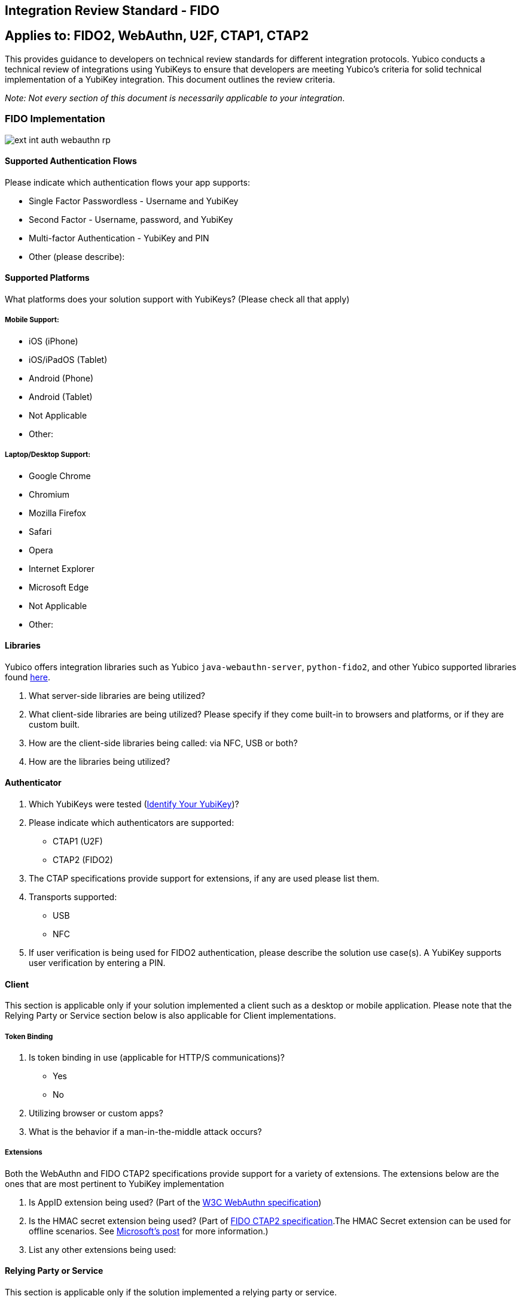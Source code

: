 == Integration Review Standard - FIDO


== Applies to: FIDO2, WebAuthn, U2F, CTAP1, CTAP2

This provides guidance to developers on technical review standards for different integration protocols. Yubico conducts a technical review of integrations using YubiKeys to ensure that developers are meeting Yubico’s criteria for solid technical implementation of a YubiKey integration. This document outlines the review criteria.

_Note: Not every section of this document is necessarily applicable to your integration_.

=== FIDO Implementation

image::ext-int-auth-webauthn-rp.png[]


==== Supported Authentication Flows

Please indicate which authentication flows your app supports:

* Single Factor Passwordless - Username and YubiKey
* Second Factor - Username, password, and YubiKey
* Multi-factor Authentication - YubiKey and PIN
* Other (please describe):


==== Supported Platforms

What platforms does your solution support with YubiKeys? (Please check all that apply)


===== Mobile Support:

* iOS (iPhone)
* iOS/iPadOS (Tablet)
* Android (Phone)
* Android (Tablet)
* Not Applicable
* Other:


===== Laptop/Desktop Support:

* Google Chrome
* Chromium
* Mozilla Firefox
* Safari
* Opera
* Internet Explorer
* Microsoft Edge
* Not Applicable
* Other:


==== Libraries

Yubico offers integration libraries such as Yubico ``java-webauthn-server``, ``python-fido2``, and other Yubico supported libraries found https://developers.yubico.com/FIDO2/Libraries/List_of_libraries.html[here].

1. What server-side libraries are being utilized?
2. What client-side libraries are being utilized? Please specify if they come built-in to browsers and platforms, or if they are custom built.
3. How are the client-side libraries being called: via NFC, USB or both?
4. How are the libraries being utilized?


==== Authenticator

1. Which YubiKeys were tested (https://www.yubico.com/products/identifying-your-yubikey/[Identify Your YubiKey])?
2. Please indicate which authenticators are supported:

   * CTAP1 (U2F)
   * CTAP2 (FIDO2)

3. The CTAP specifications provide support for extensions, if any are used please list them.
4. Transports supported:

   * USB
   * NFC

5. If user verification is being used for FIDO2 authentication, please describe the solution use case(s). A YubiKey supports user verification by entering a PIN.


==== Client
This section is applicable only if your solution implemented a client such as a desktop or mobile application. Please note that the Relying Party or Service section below is also applicable for Client implementations.


===== Token Binding

1. Is token binding in use (applicable for HTTP/S communications)?

   * Yes
   * No

2. Utilizing browser or custom apps?
3. What is the behavior if a man-in-the-middle attack occurs?


===== Extensions

Both the WebAuthn and FIDO CTAP2 specifications provide support for a variety of extensions. The extensions below are the ones that are most pertinent to YubiKey implementation

1. Is AppID extension being used? (Part of the http://w3c.github.io/webauthn/#sctn-appid-extension[W3C WebAuthn specification])
2. Is the HMAC secret extension being used? (Part of https://fidoalliance.org/specs/fido-v2.0-rd-20180702/fido-client-to-authenticator-protocol-v2.0-rd-20180702.html#sctn-hmac-secret-extension[FIDO CTAP2 specification].The HMAC Secret extension can be used for offline scenarios. See https://techcommunity.microsoft.com/t5/Identity-Standards-Blog/All-about-FIDO2-CTAP2-and-WebAuthn/ba-p/288910[Microsoft’s post] for more information.)
3. List any other extensions being used:


==== Relying Party or Service

This section is applicable only if the solution implemented a relying party or service.


===== User Verification

User verification (UV) is applicable only to FIDO2 WebAuthn implementations. Enabling user verification will cause the user to be prompted for a PIN to unlock the YubiKey prior to authenticating. We recommend explicitly enabling or disabling user verification for the solution’s specific use case to prevent unintended user interaction.

For second factor flows, to prevent a PIN prompt when using a YubiKey for authentication, we recommended setting UV to ``discouraged``.

1. What values are set for UV for registration?
2. What values are set for UV for authentication?


===== Saving the Attestation Object

The Attestation Object is applicable only to CTAP2 and WebAuthn implementations.

Reference https://www.w3.org/TR/webauthn/#sctn-attestation[W3C standard].

After successful creation of a credential the attestation object should be saved. This enables future audits of credential creation.

Is the attestation object being saved?

===== Attestation for Authenticator Verification

Attestation is used to validate that the certificates being generated come from an authentic device.  According to the WebAuthn specification, attestation is optional.  However, we do recommend that developers review the importance of attestation and consider adding it to their YubiKey implementation.  More information on attestation can be found https://developers.yubico.com/WebAuthn/WebAuthn_Developer_Guide/Attestation.html[here].

1. Is attestation being used?
2. Are custom attestation certificates required?
3. What metadata is required?
4. How is attestation being checked?

   * When and where is attestation being checked?
   * How are whitelisting and blacklisting being handled?
   * What is the behavior when rejecting devices based on whitelisting/blacklisting?

5. How are changes to attestations certificates being handled?
6. How is the metadata being stored, secured and backed up?


===== Extensions

The WebAuthn specifications provide support for a variety of extensions. The AppID extension (part of the http://w3c.github.io/webauthn/#sctn-appid-extension[W3C WebAuthn specification]) is most pertinent to a YubiKey implementation.

1. Is the AppID extension being used?
2. Are any other WebAuthn extensions being used?


===== Restrictions

As a Relying Party, are you implementing any restrictions on the use of security keys such as checking the user agent?


==== Authenticator Lifecycle

The following YubiKey lifecycle items will be reviewed. Not all of these items will apply to every implementation. See the [Best Practices] section for more detailed information.

1. How many YubiKeys per account can be registered? Recommendation is at least two: primary key and a back-up.
2. Does an end-user have the ability to remove a registered YubiKey from their account?
3. If a YubiKey cannot be removed by the end-user, can a YubiKey be removed by an administrator? How does the end-user initiate this request?
4. Is there a method for account recovery when a user loses an authenticator? If so, what method is being used?
5. Does an end-user have the ability to name or rename registered YubiKeys?


=== Testing

1. What test process was used to test this integration - both client and server side - for example, unit testing, integration testing, PEN testing, or any other process?
2. What on-going tests will be employed to ensure the functionality does not break with future releases?
3. What test cases were covered as part of testing?


=== End User Support

Support plays a key role in quick resolution of issues and positive customer experience with YubiKeys and our technical partners.

1. Have you got a place to send customers for help? (e.g. web site URL, phone number, or anything else?)
2. Is there a contact to whom our support team can reach out if issues are discovered in the YubiKey implementation? If so, who?
3. If there are any troubleshooting steps that you can share with Yubico, what are they? (i.e., basic debugging, etc.)
4. Are there instructions on how to set up the YubiKey on your site? If so, can this documentation be shared with Yubico support?


=== Technical Review Tests

* Register a YubiKey (only CTAP1/U2F enabled)
* Register a YubiKey (only CTAP2/FIDO2 enabled)
* Register a second YubiKey (only CTAP1/U2F enabled)
* Register a second YubiKey (only CTAP2/FIDO2 enabled)
* Authenticate using YubiKey (CTAP1/U2F enabled)
* Authenticate using YubiKey (CTAP2/FIDO2 enabled)
* Unregister/remove a YubiKey (self service or admin request)
* Name or rename registered YubiKey
* Prevent the same YubiKey from being registered again
* For Second Factor use cases do not prompt for PIN when authenticating (CTAP2/FIDO2 only)
* Login rejected with unregistered key
* Correct terminology and Yubico/YubiKey branding.
